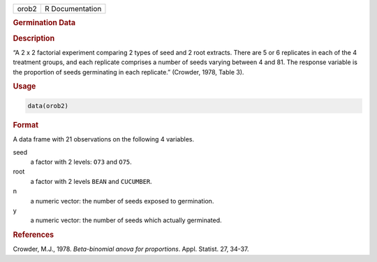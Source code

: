 .. container::

   ===== ===============
   orob2 R Documentation
   ===== ===============

   .. rubric:: Germination Data
      :name: orob2

   .. rubric:: Description
      :name: description

   “A 2 x 2 factorial experiment comparing 2 types of seed and 2 root
   extracts. There are 5 or 6 replicates in each of the 4 treatment
   groups, and each replicate comprises a number of seeds varying
   between 4 and 81. The response variable is the proportion of seeds
   germinating in each replicate.” (Crowder, 1978, Table 3).

   .. rubric:: Usage
      :name: usage

   .. code:: R

      data(orob2)

   .. rubric:: Format
      :name: format

   A data frame with 21 observations on the following 4 variables.

   seed
      a factor with 2 levels: ``O73`` and ``O75``.

   root
      a factor with 2 levels ``BEAN`` and ``CUCUMBER``.

   n
      a numeric vector: the number of seeds exposed to germination.

   y
      a numeric vector: the number of seeds which actually germinated.

   .. rubric:: References
      :name: references

   Crowder, M.J., 1978. *Beta-binomial anova for proportions*. Appl.
   Statist. 27, 34-37.
